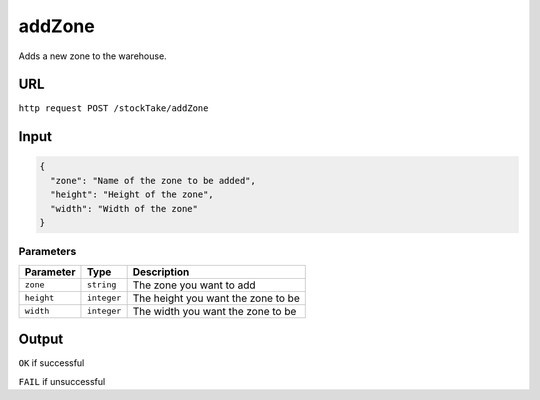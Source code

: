 =========================================================
addZone
=========================================================
Adds a new zone to the warehouse.

URL
-----

``http request POST /stockTake/addZone``

Input
-----

.. code:: json

   {
     "zone": "Name of the zone to be added",
     "height": "Height of the zone",
     "width": "Width of the zone"
   }

Parameters
~~~~~~~~~~

========== =========== ==================================
Parameter  Type        Description
========== =========== ==================================
``zone``   ``string``  The zone you want to add
``height`` ``integer`` The height you want the zone to be
``width``  ``integer`` The width you want the zone to be
========== =========== ==================================

Output
------

``OK`` if successful

``FAIL`` if unsuccessful
